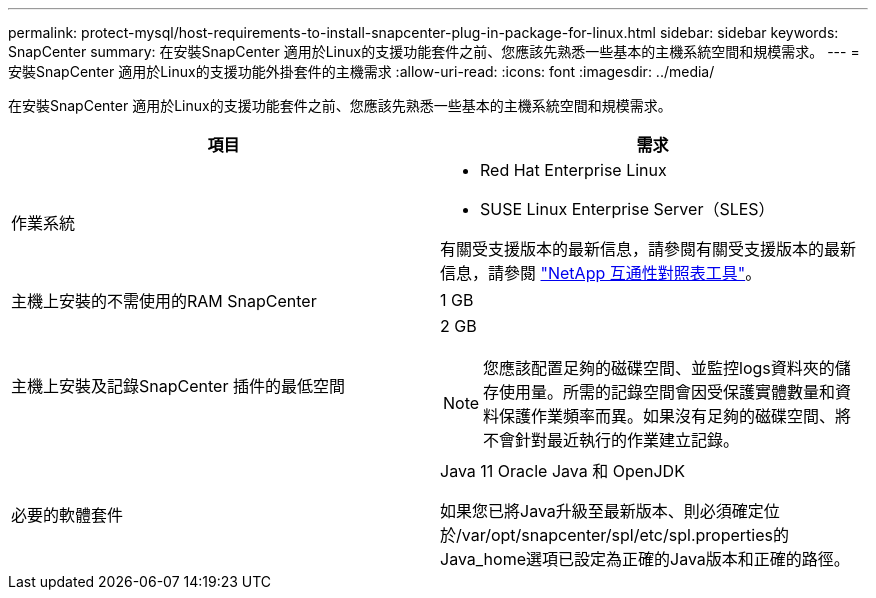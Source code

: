 ---
permalink: protect-mysql/host-requirements-to-install-snapcenter-plug-in-package-for-linux.html 
sidebar: sidebar 
keywords: SnapCenter 
summary: 在安裝SnapCenter 適用於Linux的支援功能套件之前、您應該先熟悉一些基本的主機系統空間和規模需求。 
---
= 安裝SnapCenter 適用於Linux的支援功能外掛套件的主機需求
:allow-uri-read: 
:icons: font
:imagesdir: ../media/


[role="lead"]
在安裝SnapCenter 適用於Linux的支援功能套件之前、您應該先熟悉一些基本的主機系統空間和規模需求。

|===
| 項目 | 需求 


 a| 
作業系統
 a| 
* Red Hat Enterprise Linux
* SUSE Linux Enterprise Server（SLES）


有關受支援版本的最新信息，請參閱有關受支援版本的最新信息，請參閱 https://imt.netapp.com/imt/imt.jsp?components=180320;180338;&solution=1257&isHWU&src=IMT["NetApp 互通性對照表工具"]。



 a| 
主機上安裝的不需使用的RAM SnapCenter
 a| 
1 GB



 a| 
主機上安裝及記錄SnapCenter 插件的最低空間
 a| 
2 GB


NOTE: 您應該配置足夠的磁碟空間、並監控logs資料夾的儲存使用量。所需的記錄空間會因受保護實體數量和資料保護作業頻率而異。如果沒有足夠的磁碟空間、將不會針對最近執行的作業建立記錄。



 a| 
必要的軟體套件
 a| 
Java 11 Oracle Java 和 OpenJDK

如果您已將Java升級至最新版本、則必須確定位於/var/opt/snapcenter/spl/etc/spl.properties的Java_home選項已設定為正確的Java版本和正確的路徑。

|===